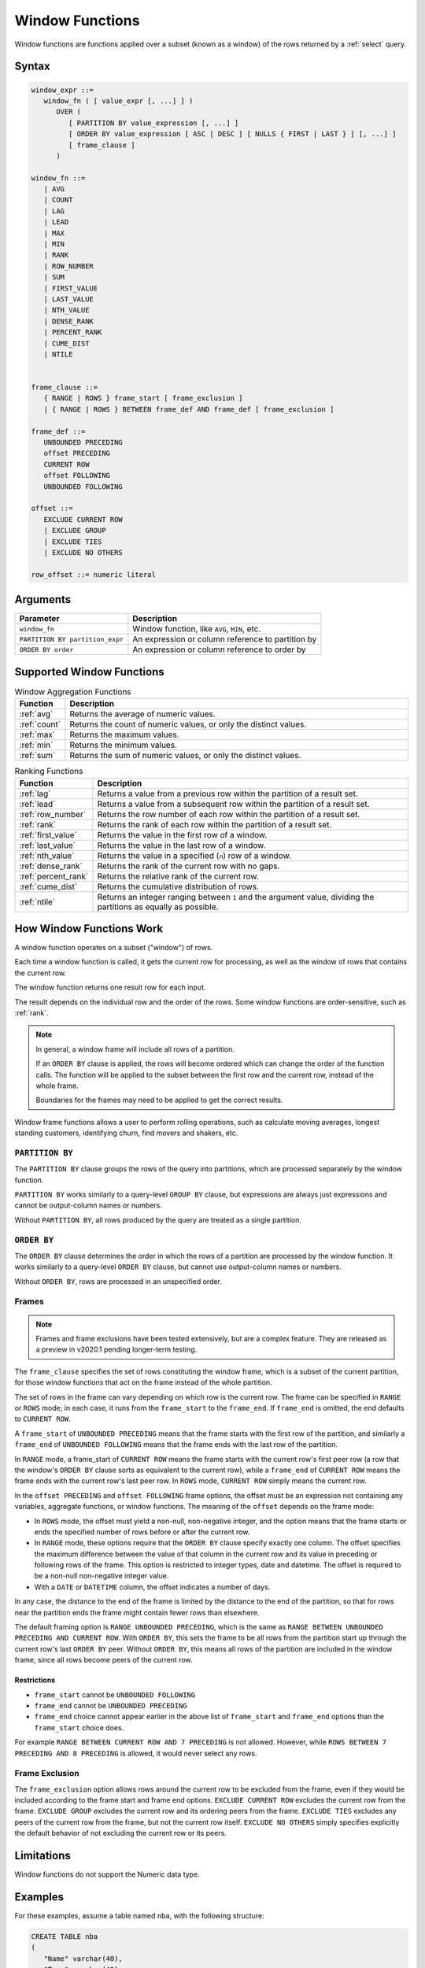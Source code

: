 .. _window_functions:

********************
Window Functions
********************

Window functions are functions applied over a subset (known as a window) of the rows returned by a :ref:`select` query. 


Syntax
========

.. code-block:: postgres

   window_expr ::= 
      window_fn ( [ value_expr [, ...] ] )
         OVER (   
            [ PARTITION BY value_expression [, ...] ]
            [ ORDER BY value_expression [ ASC | DESC ] [ NULLS { FIRST | LAST } ] [, ...] ]
            [ frame_clause ]
         )
      
   window_fn ::= 
      | AVG
      | COUNT
      | LAG
      | LEAD
      | MAX
      | MIN
      | RANK
      | ROW_NUMBER
      | SUM
      | FIRST_VALUE
      | LAST_VALUE
      | NTH_VALUE
      | DENSE_RANK
      | PERCENT_RANK
      | CUME_DIST
      | NTILE


   frame_clause ::= 
      { RANGE | ROWS } frame_start [ frame_exclusion ]
      | { RANGE | ROWS } BETWEEN frame_def AND frame_def [ frame_exclusion ]

   frame_def ::= 
      UNBOUNDED PRECEDING
      offset PRECEDING
      CURRENT ROW
      offset FOLLOWING
      UNBOUNDED FOLLOWING

   offset ::=
      EXCLUDE CURRENT ROW
      | EXCLUDE GROUP
      | EXCLUDE TIES
      | EXCLUDE NO OTHERS
      
   row_offset ::= numeric literal

Arguments
============

.. list-table:: 
   :widths: auto
   :header-rows: 1
   
   * - Parameter
     - Description
   * - ``window_fn``
     - Window function, like ``AVG``, ``MIN``, etc.
   * - ``PARTITION BY partition_expr``
     - An expression or column reference to partition by
   * - ``ORDER BY order``
     - An expression or column reference to order by


Supported Window Functions
===========================

.. list-table:: Window Aggregation Functions
   :widths: 16 200
   :header-rows: 1
   
   * - Function
     - Description
   * - :ref:`avg`
     - Returns the average of numeric values.
   * - :ref:`count`
     - Returns the count of numeric values, or only the distinct values.
   * - :ref:`max`
     - Returns the maximum values.
   * - :ref:`min`
     - Returns the minimum values.
   * - :ref:`sum`
     - Returns the sum of numeric values, or only the distinct values.



   
.. list-table:: Ranking Functions
   :widths: 15 200
   :header-rows: 1
   
   * - Function
     - Description
   * - :ref:`lag`
     - Returns a value from a previous row within the partition of a result set.
   * - :ref:`lead`
     - Returns a value from a subsequent row within the partition of a result set.
   * - :ref:`row_number`
     - Returns the row number of each row within the partition of a result set.
   * - :ref:`rank`
     - Returns the rank of each row within the partition of a result set.
   * - :ref:`first_value`
     - Returns the value in the first row of a window.
   * - :ref:`last_value`
     - Returns the value in the last row of a window.	 
   * - :ref:`nth_value`
     - Returns the value in a specified (``n``) row of a window.	 
   * - :ref:`dense_rank`
     - Returns the rank of the current row with no gaps.	 
   * - :ref:`percent_rank`
     - Returns the relative rank of the current row.
   * - :ref:`cume_dist`
     - Returns the cumulative distribution of rows.
   * - :ref:`ntile`
     - Returns an integer ranging between ``1`` and the argument value, dividing the partitions as equally as possible.




How Window Functions Work
============================

A window function operates on a subset ("window") of rows.

Each time a window function is called, it gets the current row for processing, as well as the window of rows that contains the current row.

The window function returns one result row for each input.

The result depends on the individual row and the order of the rows. Some window functions are order-sensitive, such as :ref:`rank`.

.. note::
   In general, a window frame will include all rows of a partition.

   If an ``ORDER BY`` clause is applied, the rows will become ordered which can change the order of the function calls. The function will be applied to the subset between the first row and the current row, instead of the whole frame.

   Boundaries for the frames may need to be applied to get the correct results.

Window frame functions allows a user to perform rolling operations, such as calculate moving averages, longest standing customers, identifying churn, find movers and shakers, etc.

``PARTITION BY``
------------------
The ``PARTITION BY`` clause groups the rows of the query into partitions, which are processed separately by the window function. 

``PARTITION BY`` works similarly to a query-level ``GROUP BY`` clause, but expressions are always just expressions and cannot be output-column names or numbers. 

Without ``PARTITION BY``, all rows produced by the query are treated as a single partition.

``ORDER BY``
----------------------

The ``ORDER BY`` clause determines the order in which the rows of a partition are processed by the window function. It works similarly to a query-level ``ORDER BY`` clause, but cannot use output-column names or numbers.

Without ``ORDER BY``, rows are processed in an unspecified order.

Frames 
-------



.. note:: Frames and frame exclusions have been tested extensively, but are a complex feature. They are released as a preview in v2020.1 pending longer-term testing.

The ``frame_clause`` specifies the set of rows constituting the window frame, which is a subset of the current partition, for those window functions that act on the frame instead of the whole partition.

The set of rows in the frame can vary depending on which row is the current row. The frame can be specified in ``RANGE`` or ``ROWS`` mode; in each case, it runs from the ``frame_start`` to the ``frame_end``. If ``frame_end`` is omitted, the end defaults to ``CURRENT ROW``.

A ``frame_start`` of ``UNBOUNDED PRECEDING`` means that the frame starts with the first row of the partition, and similarly a ``frame_end`` of ``UNBOUNDED FOLLOWING`` means that the frame ends with the last row of the partition.

In ``RANGE`` mode, a frame_start of ``CURRENT ROW`` means the frame starts with the current row's first peer row (a row that the window's ``ORDER BY`` clause sorts as equivalent to the current row), while a ``frame_end`` of ``CURRENT ROW`` means the frame ends with the current row's last peer row. In ``ROWS`` mode, ``CURRENT ROW`` simply means the current row.

In the ``offset PRECEDING`` and ``offset FOLLOWING`` frame options, the offset must be an expression not containing any variables, aggregate functions, or window functions. The meaning of the ``offset`` depends on the frame mode:

* In ``ROWS`` mode, the offset must yield a non-null, non-negative integer, and the option means that the frame starts or ends the specified number of rows before or after the current row.

* In ``RANGE`` mode, these options require that the ``ORDER BY`` clause specify exactly one column. The offset specifies the maximum difference between the value of that column in the current row and its value in preceding or following rows of the frame. This option is restricted to integer types, date and datetime. The offset is required to be a non-null non-negative integer value.

* With a ``DATE`` or ``DATETIME`` column, the offset indicates a number of days.

In any case, the distance to the end of the frame is limited by the distance to the end of the partition, so that for rows near the partition ends the frame might contain fewer rows than elsewhere.

The default framing option is ``RANGE UNBOUNDED PRECEDING``, which is the same as ``RANGE BETWEEN UNBOUNDED PRECEDING AND CURRENT ROW``. With ``ORDER BY``, this sets the frame to be all rows from the partition start up through the current row's last ``ORDER BY`` peer. Without ``ORDER BY``, this means all rows of the partition are included in the window frame, since all rows become peers of the current row.

Restrictions
^^^^^^^^^^^^^^^^^^^^^

* ``frame_start`` cannot be ``UNBOUNDED FOLLOWING``
* ``frame_end`` cannot be ``UNBOUNDED PRECEDING``
* ``frame_end`` choice cannot appear earlier in the above list of ``frame_start`` and ``frame_end`` options than the ``frame_start`` choice does.

For example ``RANGE BETWEEN CURRENT ROW AND 7 PRECEDING`` is not allowed. However, while ``ROWS BETWEEN 7 PRECEDING AND 8 PRECEDING`` is allowed, it would never select any rows.

Frame Exclusion
-----------------

The ``frame_exclusion`` option allows rows around the current row to be excluded from the frame, even if they would be included according to the frame start and frame end options. ``EXCLUDE CURRENT ROW`` excludes the current row from the frame. ``EXCLUDE GROUP`` excludes the current row and its ordering peers from the frame. ``EXCLUDE TIES`` excludes any peers of the current row from the frame, but not the current row itself. ``EXCLUDE NO OTHERS`` simply specifies explicitly the default behavior of not excluding the current row or its peers.

Limitations
==================
Window functions do not support the Numeric data type.



Examples
==========

For these examples, assume a table named ``nba``, with the following structure:

.. code-block:: postgres
   
   CREATE TABLE nba
   (
      "Name" varchar(40),
      "Team" varchar(40),
      "Number" tinyint,
      "Position" varchar(2),
      "Age" tinyint,
      "Height" varchar(4),
      "Weight" real,
      "College" varchar(40),
      "Salary" float
    );


Here's a peek at the table contents (:download:`Download nba.csv </_static/samples/nba.csv>`):

.. csv-table:: nba.csv
   :file: nba-t10.csv
   :widths: auto
   :header-rows: 1 

Window Function Application
-----------------------------------

.. code-block:: psql

   t=> SELECT SUM("Salary") OVER (PARTITION BY "Team" ORDER BY "Age") FROM nba;
   sum      
   ---------
     1763400
     5540289
     5540289
     5540289
     5540289
     7540289
    18873622
    18873622
    30873622
    60301531
    60301531
    60301531
    64301531
    72902950
    72902950
    [...]

Ranking Results
-----------------

See :ref:`rank`.

.. code-block:: psql

   t=> SELECT n.Name, n.Age, n.Height ,RANK() OVER 
   .       (PARTITION BY n.Age ORDER BY n.Height DESC) AS Rank 
   .        FROM nba_2 n;
   name                     | age | height | rank
   -------------------------+-----+--------+-----
   Devin Booker             |  19 | 6-6    |    1
   Rashad Vaughn            |  19 | 6-6    |    1
   Kristaps Porzingis       |  20 | 7-3    |    1
   Karl-Anthony Towns       |  20 | 7-0    |    2
   Bruno Caboclo            |  20 | 6-9    |    3
   Kevon Looney             |  20 | 6-9    |    3
   Aaron Gordon             |  20 | 6-9    |    3
   Noah Vonleh              |  20 | 6-9    |    3
   Cliff Alexander          |  20 | 6-8    |    7
   Stanley Johnson          |  20 | 6-7    |    8
   Justise Winslow          |  20 | 6-7    |    8
   Kelly Oubre Jr.          |  20 | 6-7    |    8
   James Young              |  20 | 6-6    |   11
   Dante Exum               |  20 | 6-6    |   11
   D'Angelo Russell         |  20 | 6-5    |   13
   Emmanuel Mudiay          |  20 | 6-5    |   13
   Tyus Jones               |  20 | 6-2    |   15
   Jahlil Okafor            |  20 | 6-11   |   16
   Christian Wood           |  20 | 6-11   |   16
   Myles Turner             |  20 | 6-11   |   16
   Trey Lyles               |  20 | 6-10   |   19
   [...]
   

Using ``LEAD`` to Access Following Rows Without a Join
-----------------------------------------------------------


The :ref:`lead` function is used to return data from rows further down the result set. 
The :ref:`lag` function returns data from rows further up the result set.

This example calculates the salary between two players, starting from the highest salary.


.. code-block:: psql
   
   t=> SELECT "Name",
   .          "Salary",
   .          LEAD("Salary", 1) OVER (ORDER BY "Salary" DESC) AS "Salary - next",
   .          ABS(LEAD("Salary", 1) OVER (ORDER BY "Salary" DESC) - "Salary") AS "Salary - diff"
   .          FROM nba
   .          LIMIT 11 ;
   Name            | Salary   | Salary - next | Salary - diff
   ----------------+----------+---------------+--------------
   Kobe Bryant     | 25000000 |      22970500 |       2029500
   LeBron James    | 22970500 |      22875000 |         95500
   Carmelo Anthony | 22875000 |      22359364 |        515636
   Dwight Howard   | 22359364 |      22192730 |        166634
   Chris Bosh      | 22192730 |      21468695 |        724035
   Chris Paul      | 21468695 |      20158622 |       1310073
   Kevin Durant    | 20158622 |      20093064 |         65558
   Derrick Rose    | 20093064 |      20000000 |         93064
   Dwyane Wade     | 20000000 |      19689000 |        311000
   Brook Lopez     | 19689000 |      19689000 |             0
   DeAndre Jordan  | 19689000 |      19689000 |             0


